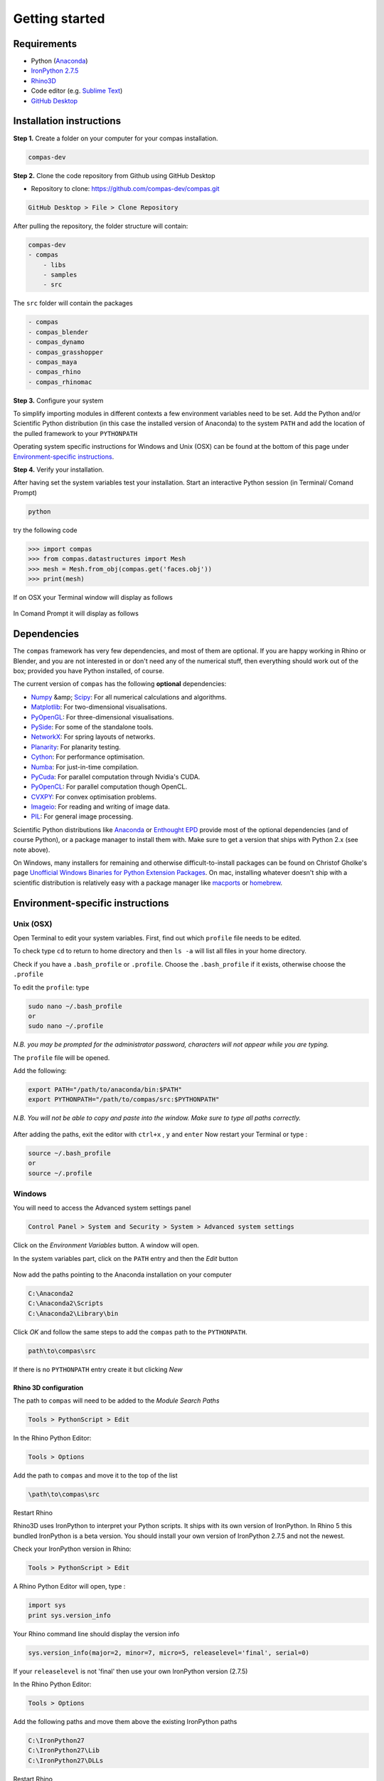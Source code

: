 .. _gettingstarted:

********************************************************************************
Getting started
********************************************************************************

Requirements
------------

* Python (`Anaconda <https://www.anaconda.com/download/>`_)
* `IronPython 2.7.5 <http://ironpython.codeplex.com/releases/view/169382>`_
* `Rhino3D <https://www.rhino3d.com/download>`_
* Code editor (e.g. `Sublime Text <https://www.sublimetext.com>`_)
* `GitHub Desktop <https://desktop.github.com>`_


Installation instructions
-------------------------

**Step 1.** Create a folder on your computer for your compas installation.

.. code-block:: none

    compas-dev


**Step 2.** Clone the code repository from Github using GitHub Desktop

* Repository to clone: https://github.com/compas-dev/compas.git

.. code-block:: none

    GitHub Desktop > File > Clone Repository


.. figure:: /_images/clone_repo.*
     :figclass: figure
     :class: figure-img img-fluid


After pulling the repository, the folder structure will contain:

.. code-block:: none

    compas-dev
    - compas
        - libs
        - samples
        - src


The ``src`` folder will contain the packages

.. code-block:: none

    - compas
    - compas_blender
    - compas_dynamo
    - compas_grasshopper
    - compas_maya
    - compas_rhino
    - compas_rhinomac

**Step 3.** Configure your system

To simplify importing modules in different contexts a few environment variables need to be set.
Add the Python and/or Scientific Python distribution (in this case the installed version of Anaconda)
to the system ``PATH`` and add the location of the pulled framework to your ``PYTHONPATH``

Operating system specific instructions for Windows and Unix (OSX) can be found at the bottom of this page under `Environment-specific instructions`_.

**Step 4.** Verify your installation.

After having set the system variables test your installation.
Start an interactive Python session (in Terminal/ Comand Prompt)

.. code-block:: none

    python

try the following code

.. code-block:: python

    >>> import compas
    >>> from compas.datastructures import Mesh
    >>> mesh = Mesh.from_obj(compas.get('faces.obj'))
    >>> print(mesh)

If on OSX your Terminal window will display as follows

.. figure:: /_images/validate_mac.*
    :figclass: figure
    :class: figure-img img-fluid

In Comand Prompt it will display as follows

.. figure:: /_images/validate_windows_small.*
    :figclass: figure
    :class: figure-img img-fluid

Dependencies
------------

The ``compas`` framework has very few dependencies, and most of them are optional. If
you are happy working in Rhino or Blender, and you are not interested in or don't
need any of the numerical stuff, then everything should work out of the box;
provided you have Python installed, of course.

The current version of ``compas`` has the following **optional** dependencies:

* `Numpy <http://www.numpy.org/>`_ &amp; `Scipy <https://www.scipy.org/>`_: For all numerical calculations and algorithms.
* `Matplotlib <http://matplotlib.org/>`_: For two-dimensional visualisations.
* `PyOpenGL <http://pyopengl.sourceforge.net/>`_: For three-dimensional visualisations.
* `PySide <https://wiki.qt.io/PySide>`_: For some of the standalone tools.
* `NetworkX <https://networkx.github.io/>`_: For spring layouts of networks.
* `Planarity <https://github.com/hagberg/planarity>`_: For planarity testing.
* `Cython <http://cython.org/>`_: For performance optimisation.
* `Numba <http://numba.pydata.org/>`_: For just-in-time compilation.
* `PyCuda <https://mathema.tician.de/software/pycuda/>`_: For parallel computation through Nvidia's CUDA.
* `PyOpenCL <https://mathema.tician.de/software/pyopencl/>`_: For parallel computation though OpenCL.
* `CVXPY <http://www.cvxpy.org/>`_: For convex optimisation problems.
* `Imageio <https://imageio.github.io/>`_: For reading and writing of image data.
* `PIL <http://www.pythonware.com/products/pil>`_: For general image processing.

Scientific Python distributions like `Anaconda <https://www.continuum.io/>`_ or
`Enthought EPD <https://www.enthought.com/products/epd/>`_ provide most of the
optional dependencies (and of course Python), or a package manager to
install them with. Make sure to get a version that ships with Python 2.x (see
note above).

On Windows, many installers for remaining and otherwise difficult-to-install packages
can be found on Christof Gholke's page
`Unofficial Windows Binaries for Python Extension Packages <http://www.lfd.uci.edu/~gohlke/pythonlibs/>`_.
On mac, installing whatever doesn't ship with a scientific distribution is
relatively easy with a package manager like `macports <https://www.macports.org/>`_
or `homebrew <http://brew.sh/>`_.


Environment-specific instructions
---------------------------------

Unix (OSX)
=================

Open Terminal to edit your system variables. First, find out which ``profile`` file needs to be edited.

To check type ``cd`` to return to home directory and then ``ls -a`` will list all files in your home directory.

Check if you have a ``.bash_profile`` or ``.profile``.
Choose the ``.bash_profile``  if it exists, otherwise choose the ``.profile``

To edit the ``profile``: type

.. code-block:: none

    sudo nano ~/.bash_profile
    or
    sudo nano ~/.profile

*N.B. you may be prompted for the administrator password, characters will not appear while you are typing.*

The ``profile`` file will be opened.

Add the following:

.. code-block:: none

    export PATH="/path/to/anaconda/bin:$PATH"
    export PYTHONPATH="/path/to/compas/src:$PYTHONPATH"

*N.B. You will not be able to copy and paste into the window. Make sure to type all paths correctly.*

.. figure:: /_images/profile_file.*
     :figclass: figure
     :class: figure-img img-fluid

After adding the paths, exit the editor with ``ctrl+x`` , ``y`` and ``enter``
Now restart your Terminal or type :

.. code-block:: none

    source ~/.bash_profile
    or
    source ~/.profile


Windows
=======

You will need to access the Advanced system settings panel

.. code-block:: none

    Control Panel > System and Security > System > Advanced system settings

Click on the *Environment Variables* button. A window will open.

In the system variables part, click on the ``PATH`` entry and then the *Edit* button

.. figure:: /_images/system_path.*
     :figclass: figure
     :class: figure-img img-fluid

Now add the paths pointing to the Anaconda installation on your computer

.. code-block:: none

    C:\Anaconda2
    C:\Anaconda2\Scripts
    C:\Anaconda2\Library\bin


.. figure:: /_images/add_system.*
     :figclass: figure
     :class: figure-img img-fluid

Click *OK* and follow the same steps to add the ``compas`` path to the ``PYTHONPATH``.

.. code-block:: none

    path\to\compas\src

.. figure:: /_images/python_path_existing.*
     :figclass: figure
     :class: figure-img img-fluid

If there is no ``PYTHONPATH`` entry create it but clicking *New*

.. figure:: /_images/add_python_path.*
     :figclass: figure
     :class: figure-img img-fluid

Rhino 3D configuration
++++++++++++++++++++++++

The path to ``compas`` will need to be added to the *Module Search Paths*

.. code-block:: none

    Tools > PythonScript > Edit

In the Rhino Python Editor:

.. code-block:: none

    Tools > Options

Add the path to ``compas`` and move it to the top of the list

.. code-block:: none

    \path\to\compas\src

.. figure:: /_images/add_compas_path_rhino.*
     :figclass: figure
     :class: figure-img img-fluid

Restart Rhino

Rhino3D uses IronPython to interpret your Python scripts.
It ships with its own version of IronPython. In Rhino 5 this bundled IronPython is a beta version.
You should install your own version of IronPython 2.7.5 and not the newest.

Check your IronPython version in Rhino:

.. code-block:: none

    Tools > PythonScript > Edit

A Rhino Python Editor will open, type :

.. code-block:: python

    import sys
    print sys.version_info

Your Rhino command line should display the version info

.. code-block:: python

    sys.version_info(major=2, minor=7, micro=5, releaselevel='final', serial=0)

.. figure:: /_images/python_version.*
     :figclass: figure
     :class: figure-img img-fluid

If your ``releaselevel`` is not 'final' then use your own IronPython version (2.7.5)

In the Rhino Python Editor:

.. code-block:: none

    Tools > Options

Add the following paths and move them above the existing IronPython paths

.. code-block:: none

    C:\IronPython27
    C:\IronPython27\Lib
    C:\IronPython27\DLLs

Restart Rhino
